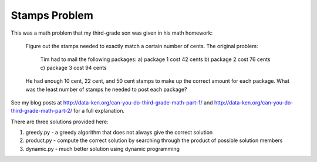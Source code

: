 Stamps Problem
==============
This was a math problem that my third-grade son was given in his math homework:

    Figure out the stamps needed to exactly match a certain number of cents.
    The original problem:
    
        Tim had to mail the following packages:
        a) package 1 cost 42 cents
        b) package 2 cost 76 cents
        c) package 3 cost 94 cents

    He had enough 10 cent, 22 cent, and 50 cent stamps to make up the correct
    amount for each package. What was the least number of stamps he needed to
    post each package?

See my blog posts at http://data-ken.org/can-you-do-third-grade-math-part-1/ and
http://data-ken.org/can-you-do-third-grade-math-part-2/ for a full explanation.

There are three solutions provided here:

1. greedy.py - a greedy algorithm that does not always give the correct solution
2. product.py - compute the correct solution by searching through the product of possible solution members
3. dynamic.py - much better solution using dynamic programming
